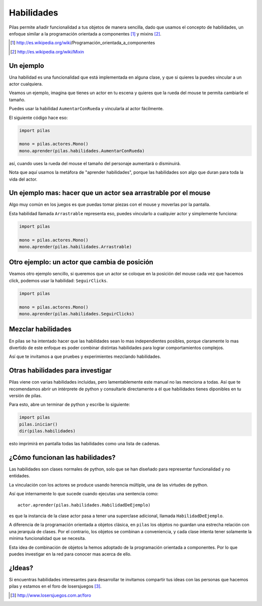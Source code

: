 Habilidades
===========

Pilas permite añadir funcionalidad a tus objetos
de manera sencilla, dado que usamos el concepto
de habilidades, un enfoque similar a la
programación orientada a componentes [#]_ y mixins [#]_.

.. [#] http://es.wikipedia.org/wiki/Programación_orientada_a_componentes
.. [#] http://es.wikipedia.org/wiki/Mixin


Un ejemplo
----------

Una habilidad es una funcionalidad que está implementada
en alguna clase, y que si quieres la puedes vincular
a un actor cualquiera.

Veamos un ejemplo, imagina que tienes un actor en
tu escena y quieres que la rueda del mouse te permita
cambiarle el tamaño.

Puedes usar la habilidad ``AumentarConRueda`` y vincularla
al actor fácilmente.

El siguiente código hace eso:

.. code-block:: python

    import pilas

    mono = pilas.actores.Mono()
    mono.aprender(pilas.habilidades.AumentarConRueda)

así, cuando uses la rueda del mouse el tamaño del personaje aumentará
o disminuirá.

Nota que aquí usamos la metáfora de "aprender habilidades", porque
las habilidades son algo que duran para toda la vida
del actor.


Un ejemplo mas: hacer que un actor sea arrastrable por el mouse
---------------------------------------------------------------

Algo muy común en los juegos es que puedas
tomar piezas con el mouse y moverlas por la pantalla.

Esta habilidad llamada ``Arrastrable`` representa eso, puedes vincularlo
a cualquier actor y simplemente funciona:

.. code-block:: python

    import pilas

    mono = pilas.actores.Mono()
    mono.aprender(pilas.habilidades.Arrastrable)


Otro ejemplo: un actor que cambia de posición
---------------------------------------------

Veamos otro ejemplo sencillo, si queremos que un actor
se coloque en la posición del mouse cada vez que hacemos
click, podemos usar la habilidad: ``SeguirClicks``.

.. code-block:: python

    import pilas

    mono = pilas.actores.Mono()
    mono.aprender(pilas.habilidades.SeguirClicks)


Mezclar habilidades
-------------------

En pilas se ha intentado hacer que las habilidades sean
lo mas independientes posibles, porque claramente lo mas
divertido de este enfoque es poder combinar distintas
habilidades para lograr comportamientos complejos. 

Así que te invitamos a que pruebes y experimientes
mezclando habilidades.


Otras habilidades para investigar
---------------------------------

Pilas viene con varias habilidades incluidas, pero
lamentablemente este manual no las menciona a todas. Así
que te recomendamos abrir un intérprete de python
y consultarle directamente a él que habilidades tienes
diponibles en tu versión de pilas.


Para esto, abre un terminar de python y escribe lo siguiente:

.. code-block:: python

    import pilas
    pilas.iniciar()
    dir(pilas.habilidades)

esto imprimirá en pantalla todas las habilidades como una
lista de cadenas.





¿Cómo funcionan las habilidades?
--------------------------------

Las habilidades son clases normales de python, solo que se han
diseñado para representar funcionalidad y no entidades.

La vinculación con los actores se produce usando herencia
múltiple, una de las virtudes de python.

Así que internamente lo que sucede cuando ejecutas una
sentencia como::

    actor.aprender(pilas.habilidades.HabilidadDeEjemplo)

es que la instancia de la clase actor pasa a tener una
superclase adicional, llamada ``HabilidadDeEjemplo``. 

A diferencia de la programación orientada a objetos
clásica, en ``pilas`` los objetos no guardan una
estrecha relación con una jerarquía de clases. Por el
contrario, los objetos se combinan a conveniencia, y
cada clase intenta tener solamente la mínima
funcionalidad que se necesita.

Esta idea de combinación de objetos la hemos adoptado
de la programación orientada a componentes. Por lo
que puedes investigar en la red para conocer mas
acerca de ello.

¿Ideas?
-------

Si encuentras habilidades interesantes para desarrollar
te invitamos compartir tus ideas con las personas
que hacemos pilas y estamos en el foro de losersjuegos [#]_.

.. [#] http://www.losersjuegos.com.ar/foro


